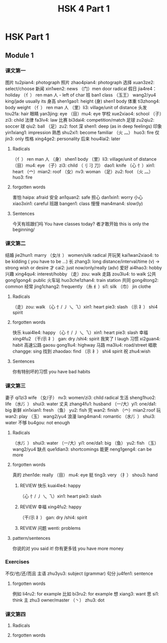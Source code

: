 :PROPERTIES:
:ID:       88d70a83-ecb2-40ed-951d-f449eef46fc3
:END:
#+title: HSK 4 Part 1

* HSK Part 1
** Module 1
*** 课文第一
    图片 tu2pian4: photograph
    照片 zhao4pian4: photograph
    选择 xuan3ze2: select/choose
    新闻 xin1wen2: news
    （门）men door radical
    假日 jia4re4： holiday
    （亻） ren man 人 - left of char
    班 ban1 class
    （玉王） wang2/yu4 king/jade usually its
    身高 shen1gao1: height
    (身) shen1 body
    体重 ti3zhong4: body weight
    （亻） ren man 人
    （里）li3: village/unit of distance
    头发 tou2fa: hair
    眼睛 yan3jing: eye
    （目）mu4: eye
    学校 xue2xiao4: school
    （子）zi3: child
    法律 fa3lv4: law
    比赛 bi3dai4: competition/match
    足球 zu2qiu2: soccer
    球 qiu2: ball
    （足）zu2: foot
    深 shen1: deep (as in deep feelings)
    印象 yin1xiang1: impression
    熟悉 shu2xi1: become familiar
    （火 灬） huo3: fire
    仅 jin3: only
    性格 xing4ge2: personality
    后来 hou4lai2: later
**** Radicals
     （亻） ren man 人
     （身） shen1 body
     （里）li3: village/unit of distance
     （目）mu4: eye
     （子）zi3: child
     （刂 刁 刀） dao1: knife
     （心 忄）xin1: heart
     （宀）mian2: roof
     （女）nv3: woman
     （足）zu2: foot
     （火 灬） huo3: fire
**** forgotten words
     害怕 haipa: afraid
     安全 an1quan2: safe
     担心 dan1xin1: worry
     小心 xiao3xin1: careful
     班跟 bangen1: class
     慢慢 man4man4: slow(ly)
**** Sentences
     今天有班跟们吗 You have classes today?
     者才敢开始 this is only the beginning/

*** 课文第二
    结婚 jie2hun1: marry
    （女/纟） women/silk radical
    开玩笑 kai1wan2xiao4: to be kidding ( you have to be ...)
    长 zhang3: long distance/interval/time (v) -> strong wish or desire
    才 cai2: just now/only/really (adv)
    爱好 ai4hao3: hobby
    兴趣 xing4qu4: interest/hobby
    （走）zou: walk
    走路 zou3lu4: to walk
    公共 gong1gong4: public
    火车站 huo3che1zhan4: train station
    共同 gong4tong2: common
    经常 jing1chang2: frequently
    （糸 纟）si1: silk
    （巾） jin clothe
**** Radicals
     （走）zou: walk
     （心 忄/ 丿 乀 乁）xin1: heart pie3: slash
     （示 礻） shi4 spirit
**** forgotten words
     快乐 kuai4le4: happy
     （心 忄/ 丿 乀 乁）xin1: heart pie3: slash
     幸福 xing4fu2
     （干/示 礻） gan: dry /shi4: spirit
     我笑了 I laugh
     习惯 xi2guan4: habit
     高速公路 gaosu gong1lu4: highway
     马路 ma3lu4: road/street
     唱歌 changge: sing
     找到 zhaodao: find
     （示 礻） shi4 spirit
     祝 zhu4:wish
**** Sentences
     你有特别坏的习惯 you have bad habits

*** 课文第三
    妻子 qi1zi3 wife
    （女/子） nv3: women/zi3: child radical
    生活 sheng1huo2: life
    （水/氵） shui3: water
    丈夫 zhang4fu1: husband
    （一/大）yi1: one/da1: big
    新鲜 xin1xian1: fresh
    （鱼） yu2: fish
    完 wan2: finish
    （宀）mian2:roof
    玩 wan2: play
    （玉） wang2/yu4
    浪漫 lang4man4: romantic
    （水/氵） shui3: water
    不够 bu4gou: not enough
**** Radicals
     （水/氵） shui3: water
     （一/大）yi1: one/da1: big
     （鱼） yu2: fish
     （玉） wang2/yu4
     缺点 que1dian3: shortcomings
     能更 neng1geng4: can be more
**** forgotten words
     真的 zhen1de: really
     （目） mu4: eye
     挺 ting3: very
     （扌） shou3: hand
***** REVIEW 快乐 kuai4le4: happy
      （心 忄/ 丿 乀 乁）xin1: heart pie3: slash
***** REVIEW 幸福 xing4fu2: happy
      （干/示 礻） gan: dry /shi4: spirit
***** REVIEW 问题 wenti: problems
**** pattern/sentences
     你说的对 you said it!
     你有更多钱 you have more money

*** Exercises
    不仅/也/还/而且
    主语 zhu3yu3: subject (grammar)
    句分 ju4fen1: sentence
**** forgotten words
     例如 li4ru2: for example
     比如 bi3ru2: for example
     想 xiang3: want
     思 si1: think
     主 zhu3 owner/master
（丶） zhu3: dot
*** 课文第四
**** Radicals
**** forgotten words
